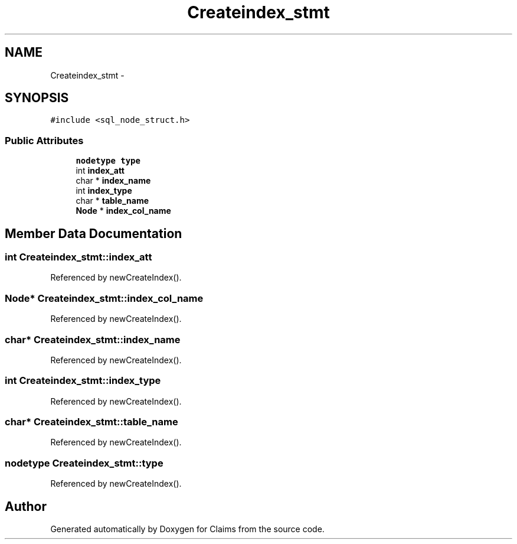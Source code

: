 .TH "Createindex_stmt" 3 "Thu Nov 12 2015" "Claims" \" -*- nroff -*-
.ad l
.nh
.SH NAME
Createindex_stmt \- 
.SH SYNOPSIS
.br
.PP
.PP
\fC#include <sql_node_struct\&.h>\fP
.SS "Public Attributes"

.in +1c
.ti -1c
.RI "\fBnodetype\fP \fBtype\fP"
.br
.ti -1c
.RI "int \fBindex_att\fP"
.br
.ti -1c
.RI "char * \fBindex_name\fP"
.br
.ti -1c
.RI "int \fBindex_type\fP"
.br
.ti -1c
.RI "char * \fBtable_name\fP"
.br
.ti -1c
.RI "\fBNode\fP * \fBindex_col_name\fP"
.br
.in -1c
.SH "Member Data Documentation"
.PP 
.SS "int Createindex_stmt::index_att"

.PP
Referenced by newCreateIndex()\&.
.SS "\fBNode\fP* Createindex_stmt::index_col_name"

.PP
Referenced by newCreateIndex()\&.
.SS "char* Createindex_stmt::index_name"

.PP
Referenced by newCreateIndex()\&.
.SS "int Createindex_stmt::index_type"

.PP
Referenced by newCreateIndex()\&.
.SS "char* Createindex_stmt::table_name"

.PP
Referenced by newCreateIndex()\&.
.SS "\fBnodetype\fP Createindex_stmt::type"

.PP
Referenced by newCreateIndex()\&.

.SH "Author"
.PP 
Generated automatically by Doxygen for Claims from the source code\&.
